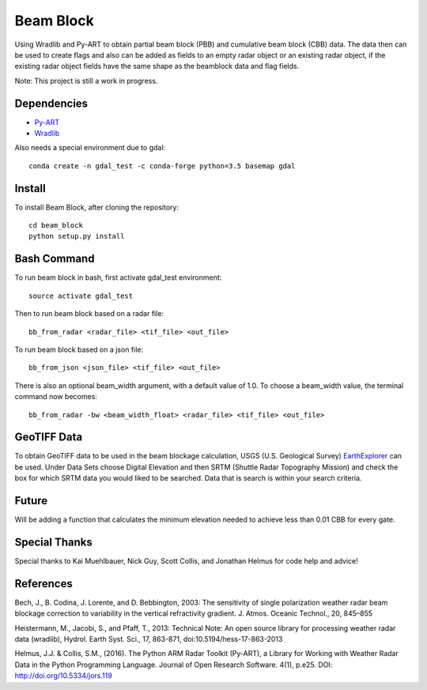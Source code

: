 Beam Block
==========

Using Wradlib and Py-ART to obtain partial beam block (PBB) and cumulative
beam block (CBB) data. The data then can be used to create flags and also
can be added as fields to an empty radar object or an existing radar object,
if the existing radar object fields have the same shape as the beamblock
data and flag fields.

Note: This project is still a work in progress.

Dependencies
------------

- `Py-ART <http://arm-doe.github.io/pyart/>`_
- `Wradlib <http://wradlib.org/wradlib-docs/latest/index.html>`_

Also needs a special environment due to gdal::

        conda create -n gdal_test -c conda-forge python=3.5 basemap gdal

Install
-------

To install Beam Block, after cloning the repository::

        cd beam_block
        python setup.py install

Bash Command
------------

To run beam block in bash, first activate gdal_test environment::

        source activate gdal_test

Then to run beam block based on a radar file::

        bb_from_radar <radar_file> <tif_file> <out_file>

To run beam block based on a json file::

        bb_from_json <json_file> <tif_file> <out_file>

There is also an optional beam_width argument, with a default value of 1.0. To
choose a beam_width value, the terminal command now becomes::

        bb_from_radar -bw <beam_width_float> <radar_file> <tif_file> <out_file>

GeoTIFF Data
------------

To obtain GeoTIFF data to be used in the beam blockage calculation,
USGS (U.S. Geological Survey) `EarthExplorer <https://earthexplorer.usgs.gov/>`_
can be used. Under Data Sets choose Digital Elevation and then SRTM (Shuttle
Radar Topography Mission) and check the box for which SRTM data you would liked
to be searched. Data that is search is within your search criteria.

Future
------

Will be adding a function that calculates the minimum elevation needed to
achieve less than 0.01 CBB for every gate.

Special Thanks
--------------

Special thanks to Kai Muehlbauer, Nick Guy, Scott Collis, and Jonathan Helmus
for code help and advice!

References
----------

Bech, J., B. Codina, J. Lorente, and D. Bebbington,
2003: The sensitivity of single polarization weather
radar beam blockage correction to variability in the
vertical refractivity gradient. J. Atmos. Oceanic
Technol., 20, 845–855

Heistermann, M., Jacobi, S., and Pfaff, T., 2013:
Technical Note: An open source library for processing
weather radar data (wradlib), Hydrol. Earth Syst.
Sci., 17, 863-871, doi:10.5194/hess-17-863-2013

Helmus, J.J. & Collis, S.M., (2016). The Python ARM Radar Toolkit
(Py-ART), a Library for Working with Weather Radar Data in the
Python Programming Language. Journal of Open Research Software.
4(1), p.e25. DOI: http://doi.org/10.5334/jors.119
